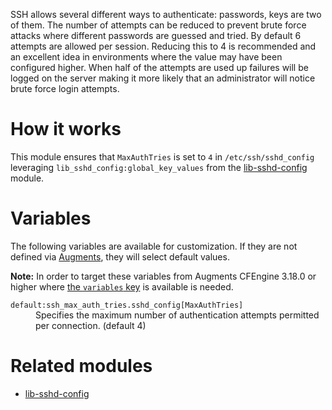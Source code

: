 SSH allows several different ways to authenticate: passwords, keys are two of them. The number of attempts can be reduced to prevent brute force attacks where different passwords are guessed and tried.
By default 6 attempts are allowed per session. Reducing this to 4 is recommended and an excellent idea in environments where the value may have been configured higher.
When half of the attempts are used up failures will be logged on the server making it more likely that an administrator will notice brute force login attempts.

* How it works

This module ensures that =MaxAuthTries= is set to =4= in =/etc/ssh/sshd_config= leveraging =lib_sshd_config:global_key_values= from the [[https://build.cfengine.com/modules/inventory-local-users][lib-sshd-config]] module.

* Variables

The following variables are available for customization. If they are not defined via [[https://docs.cfengine.com/docs/3.18/reference-language-concepts-augments.html][Augments]], they will select default values.

*Note:* In order to target these variables from Augments CFEngine 3.18.0 or higher where [[https://docs.cfengine.com/docs/3.18/reference-language-concepts-augments.html#variables][the =variables= key]] is available is needed.

- =default:ssh_max_auth_tries.sshd_config[MaxAuthTries]= :: Specifies the maximum number of authentication attempts permitted per connection. (default 4)

* Related modules
- [[https://build.cfengine.com/modules/inventory-local-users][lib-sshd-config]]
